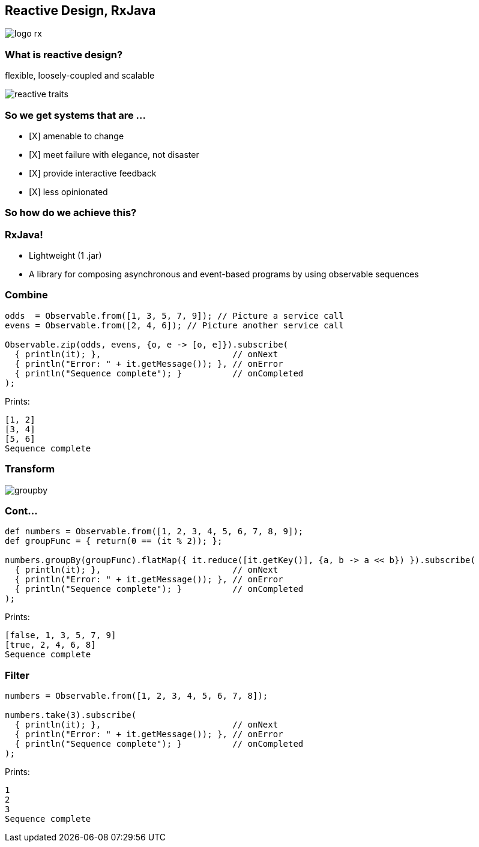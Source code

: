 == Reactive Design, RxJava
image::logo-rx.png[]

=== What is reactive design?

flexible, loosely-coupled and scalable

image::reactive-traits.svg[]

=== So we get systems that are ...

- [X] amenable to change
- [X] meet failure with elegance, not disaster
- [X] provide interactive feedback
- [X] less opinionated

=== So how do we achieve this?

=== RxJava!

* Lightweight (1 .jar)
* A library for composing asynchronous and event-based programs by using observable sequences

=== Combine
[source,groovy]
----
odds  = Observable.from([1, 3, 5, 7, 9]); // Picture a service call
evens = Observable.from([2, 4, 6]); // Picture another service call

Observable.zip(odds, evens, {o, e -> [o, e]}).subscribe(
  { println(it); },                          // onNext
  { println("Error: " + it.getMessage()); }, // onError
  { println("Sequence complete"); }          // onCompleted
);
----

Prints:
----
[1, 2]
[3, 4]
[5, 6]
Sequence complete
----

=== Transform
image::groupby.png[]

=== Cont...
[source,groovy]
----
def numbers = Observable.from([1, 2, 3, 4, 5, 6, 7, 8, 9]);
def groupFunc = { return(0 == (it % 2)); };

numbers.groupBy(groupFunc).flatMap({ it.reduce([it.getKey()], {a, b -> a << b}) }).subscribe(
  { println(it); },                          // onNext
  { println("Error: " + it.getMessage()); }, // onError
  { println("Sequence complete"); }          // onCompleted
);
----

Prints:
----
[false, 1, 3, 5, 7, 9]
[true, 2, 4, 6, 8]
Sequence complete
----

=== Filter
[source,groovy]
----
numbers = Observable.from([1, 2, 3, 4, 5, 6, 7, 8]);

numbers.take(3).subscribe(
  { println(it); },                          // onNext
  { println("Error: " + it.getMessage()); }, // onError
  { println("Sequence complete"); }          // onCompleted
);
----

Prints:
----
1
2
3
Sequence complete
----